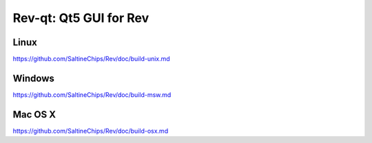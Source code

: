 Rev-qt: Qt5 GUI for Rev
===============================

Linux
-------
https://github.com/SaltineChips/Rev/doc/build-unix.md

Windows
--------
https://github.com/SaltineChips/Rev/doc/build-msw.md

Mac OS X
--------
https://github.com/SaltineChips/Rev/doc/build-osx.md
